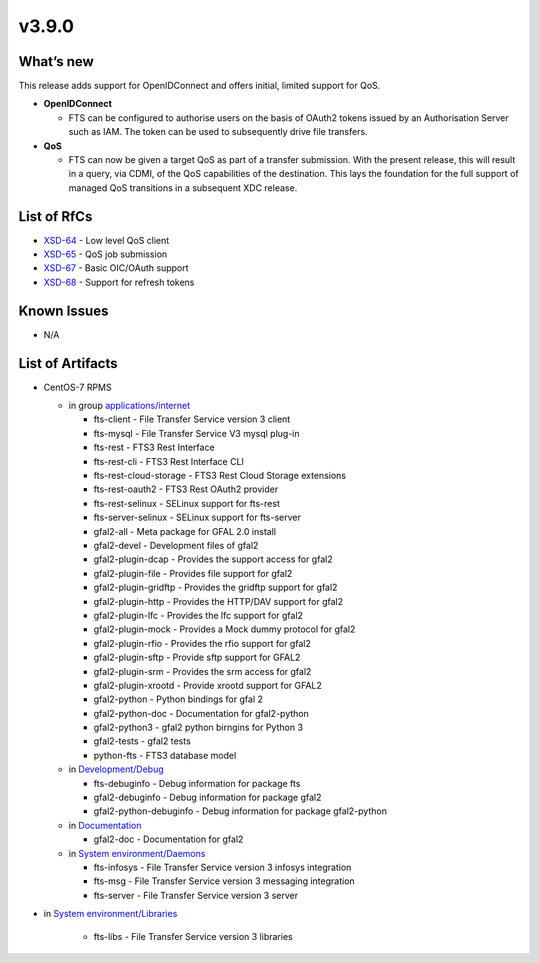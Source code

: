 v3.9.0
------------

What’s new
~~~~~~~~~~

This release adds support for OpenIDConnect and offers initial, limited support
for QoS.

* **OpenIDConnect**

  * FTS can be configured to authorise users on the basis of OAuth2 tokens
    issued by an Authorisation Server such as IAM. The token can be used to subsequently drive file transfers.

* **QoS**

  * FTS can now be given a target QoS as part of a transfer submission. With
    the present release, this will result in a query, via CDMI, of the QoS capabilities of the destination. This lays the foundation for the full support of managed QoS transitions in a subsequent XDC release.


List of RfCs
~~~~~~~~~~~~
* `XSD-64 <https://jira.extreme-datacloud.eu/browse/XSD-64>`_ - Low level QoS client
* `XSD-65 <https://jira.extreme-datacloud.eu/browse/XSD-64>`_ - QoS job submission
* `XSD-67 <https://jira.extreme-datacloud.eu/browse/XSD-64>`_ - Basic OIC/OAuth support
* `XSD-68 <https://jira.extreme-datacloud.eu/browse/XSD-64>`_ - Support for refresh tokens

Known Issues
~~~~~~~~~~~~

* N/A

List of Artifacts
~~~~~~~~~~~~~~~~~

* CentOS-7 RPMS

  * in group `applications/internet <http://repo.indigo-datacloud.eu/repository/xdc/production/1/centos7/x86_64/base/repoview/applications.internet.group.html>`_

    * fts-client - File Transfer Service version 3 client
    * fts-mysql - File Transfer Service V3 mysql plug-in
    * fts-rest - FTS3 Rest Interface
    * fts-rest-cli - FTS3 Rest Interface CLI
    * fts-rest-cloud-storage - FTS3 Rest Cloud Storage extensions
    * fts-rest-oauth2 - FTS3 Rest OAuth2 provider
    * fts-rest-selinux - SELinux support for fts-rest
    * fts-server-selinux - SELinux support for fts-server
    * gfal2-all - Meta package for GFAL 2.0 install
    * gfal2-devel - Development files of gfal2
    * gfal2-plugin-dcap - Provides the support access for gfal2
    * gfal2-plugin-file - Provides file support for gfal2
    * gfal2-plugin-gridftp - Provides the gridftp support for gfal2
    * gfal2-plugin-http - Provides the HTTP/DAV support for gfal2
    * gfal2-plugin-lfc - Provides the lfc support for gfal2
    * gfal2-plugin-mock - Provides a Mock dummy protocol for gfal2
    * gfal2-plugin-rfio - Provides the rfio support for gfal2
    * gfal2-plugin-sftp - Provide sftp support for GFAL2
    * gfal2-plugin-srm - Provides the srm access for gfal2
    * gfal2-plugin-xrootd - Provide xrootd support for GFAL2
    * gfal2-python - Python bindings for gfal 2
    * gfal2-python-doc - Documentation for gfal2-python
    * gfal2-python3 - gfal2 python birngins for Python 3
    * gfal2-tests - gfal2 tests
    * python-fts - FTS3 database model

  * in `Development/Debug <http://repo.indigo-datacloud.eu/repository/xdc/production/1/centos7/x86_64/base/repoview/development.debug.group.html>`_

    * fts-debuginfo - Debug information for package fts
    * gfal2-debuginfo - Debug information for package gfal2
    * gfal2-python-debuginfo - Debug information for package gfal2-python 

  * in `Documentation <http://repo.indigo-datacloud.eu/repository/xdc/production/1/centos7/x86_64/base/repoview/documentation.group.html>`_

    * gfal2-doc - Documentation for gfal2

  * in `System environment/Daemons <http://repo.indigo-datacloud.eu/repository/xdc/production/1/centos7/x86_64/base/repoview/system_environment.daemons.group.html>`_

    * fts-infosys - File Transfer Service version 3 infosys integration
    * fts-msg - File Transfer Service version 3 messaging integration
    * fts-server - File Transfer Service version 3 server

* in `System environment/Libraries <http://repo.indigo-datacloud.eu/repository/xdc/production/1/centos7/x86_64/base/repoview/system_environment.libraries.group.html>`_

    * fts-libs - File Transfer Service version 3 libraries 



